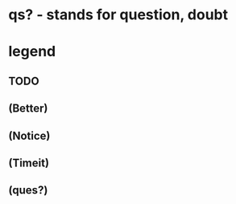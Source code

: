 * qs? - stands for question, doubt
* legend
** TODO
** (Better)
** (Notice)
** (Timeit)
** (ques?)
